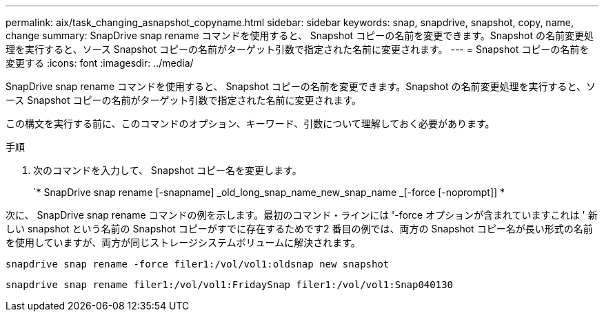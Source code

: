 ---
permalink: aix/task_changing_asnapshot_copyname.html 
sidebar: sidebar 
keywords: snap, snapdrive, snapshot, copy, name, change 
summary: SnapDrive snap rename コマンドを使用すると、 Snapshot コピーの名前を変更できます。Snapshot の名前変更処理を実行すると、ソース Snapshot コピーの名前がターゲット引数で指定された名前に変更されます。 
---
= Snapshot コピーの名前を変更する
:icons: font
:imagesdir: ../media/


[role="lead"]
SnapDrive snap rename コマンドを使用すると、 Snapshot コピーの名前を変更できます。Snapshot の名前変更処理を実行すると、ソース Snapshot コピーの名前がターゲット引数で指定された名前に変更されます。

この構文を実行する前に、このコマンドのオプション、キーワード、引数について理解しておく必要があります。

.手順
. 次のコマンドを入力して、 Snapshot コピー名を変更します。
+
`* SnapDrive snap rename [-snapname] _old_long_snap_name_new_snap_name _[-force [-noprompt]] *



次に、 SnapDrive snap rename コマンドの例を示します。最初のコマンド・ラインには '-force オプションが含まれていますこれは ' 新しい snapshot という名前の Snapshot コピーがすでに存在するためです2 番目の例では、両方の Snapshot コピー名が長い形式の名前を使用していますが、両方が同じストレージシステムボリュームに解決されます。

[listing]
----
snapdrive snap rename -force filer1:/vol/vol1:oldsnap new snapshot
----
[listing]
----
snapdrive snap rename filer1:/vol/vol1:FridaySnap filer1:/vol/vol1:Snap040130
----